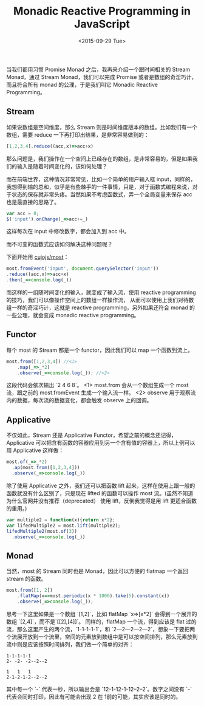 #+title: Monadic Reactive Programming in JavaScript
#+description:  当我们都用习惯 Promise Monad 之后，我再来介绍一个跟时间相关的 Monad reactive prograaming 中的 Stream。
#+date: <2015-09-29 Tue>

当我们都用习惯 Promise Monad 之后，我再来介绍一个跟时间相关的 Stream Monad，通过 Stream Monad，我们可以完成 Promise 或者是数组的奇淫巧计，而且符合所有 monad 的公理，于是我们叫它 Monadic Reactive Programming。

[[./images/stream.gif]]

** Stream
如果说数组是空间维度，那么 Stream 则是时间维度版本的数组。比如我们有一个数组，需要 reduce 一下再打印出结果，是非常容易做到的：

#+BEGIN_SRC javascript
[1,2,3,4].reduce((acc,x)=>acc+x)
#+END_SRC

那么问题是，我们操作在一个空间上已经存在的数组，是非常容易的，但是如果我们的输入是随着时间变化的，该如何处理？

而在前端世界，这种情况非常常见，比如一个简单的用户输入框 input，同样的，我想得到输的总和，似乎是有些棘手的一件事情，只是，对于函数式编程来说，对于状态的保存就非常头疼。当然如果不考虑函数式，弄一个全局变量来保存 acc 也是最直接的思路了。

#+BEGIN_SRC javascript
var acc = 0;
$('input').onChange(_=>acc+=_)
#+END_SRC

这样每次在 input 中修改数字，都会加入到 acc 中。

而不可变的函数式应该如何解决这种问题呢？

下面开始用 [[https://github.com/cujojs/most][cujojs/most]]：

#+BEGIN_SRC javascript
most.fromEvent('input', document.querySelector('input'))
.reduce((acc,x)=>acc+x)
.then(_=>console.log(_))
#+END_SRC

而这样的一组随时间变化的输入，就变成了输入流，使用 reactive programming 的技巧，我们可以像操作空间上的数组一样操作流， 从而可以使用上我们对待数组一样的奇淫巧计，这就是 reactive programming，另外如果还符合 monad 的一些公理，就会变成 monadic reactive programming。

** Functor
每个 most 的 Stream 都是一个 functor，因此我们可以 map 一个函数到流上。

#+BEGIN_SRC javascript
most.from([1,2,3,4]) //<1>
    .map(_=>_*2)
    .observe(_=>console.log(_)); //<2>
#+END_SRC

这段代码会依次输出 `2 4 6 8`。
<1> most.from 会从一个数组生成一个 most 流，跟之前的 most.fromEvent  生成一个输入流一样。
<2> observe 用于观察流内的数据，每次流的数据变化，都会触发 observe 上的回调。

** Applicative

不仅如此，Stream 还是 Applicative Functor，希望之前的概念还记得，Applicative 可以把含有函数的容器应用到另一个含有值的容器上，所以上例可以用 Applicative 这样做：

#+BEGIN_SRC javascript
most.of(_=>_*2)
  .ap(most.from([1,2,3,4]))
  .observe(_=>console.log(_))

#+END_SRC

除了使用 Applicative 之外，我们还可以把函数 lift 起来，这样在使用上跟一般的函数就没有什么区别了，只是现在 lifted 的函数可以操作 most 流。(虽然不知道为什么官网并没有推荐（deprecated） 使用 lift，反倒我觉得是用 lift 更适合函数的重用。)

#+BEGIN_SRC javascript
var multiple2 = function(x){return x*2};
var lifedMultiple2 = most.lift(multiple2);
lifedMultiple2(most.of(3))
  .observe(_=>console.log(_)) 
#+END_SRC

** Monad

当然，most 的 Stream 同时也是 Monad，因此可以方便的 flatmap 一个返回 stream 的函数。
#+BEGIN_SRC javascript
most.from([1, 2])
    .flatMap(x=>most.periodic(x * 1000).take(5).constant(x))
    .observe(_=>console.log(_));
#+END_SRC

思考一下这里如果是一个数组 `[1,2]`，比如 flatMap `x=>[x*2]` 会得到一个展开的数组 `[2,4]`，而不是`[[2],[4]]`。 同样的，flatMap 一个流，得到应该是 flat 过的流，那么这里产生的两个流，`1-1-1-1-1`，和 `2---2---2---2---2`，想象一下要把两个流展开放到一个流里，空间的元素放到数组中是可以按空间排列，那么元素放到流中则是应该按照时间排列，我们做一个简单的对齐：

#+BEGIN_EXAMPLE
1-1-1-1-1
2- -2- -2--2--2

1   1   1
2-1-2-1-2--2--2
#+END_EXAMPLE

其中每一个 `-` 代表一秒，所以输出会是 `12-1-12-1-12--2--2`。数字之间没有 `-` 代表会同时打印，因此有可能会出现 2 在 1前的可能，其实应该是同时的。
